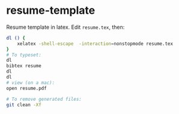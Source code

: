 * resume-template
Resume template in latex. Edit =resume.tex=, then:

#+BEGIN_SRC sh
  dl () {
      xelatex -shell-escape  -interaction=nonstopmode resume.tex    
  }
  # To typeset:
  dl
  bibtex resume
  dl
  dl
  # view (on a mac):
  open resume.pdf

  # To remove generated files:
  git clean -Xf
#+END_SRC
